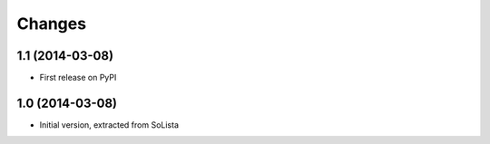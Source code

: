Changes
-------

1.1 (2014-03-08)
~~~~~~~~~~~~~~~~

* First release on PyPI


1.0 (2014-03-08)
~~~~~~~~~~~~~~~~

* Initial version, extracted from SoLista
